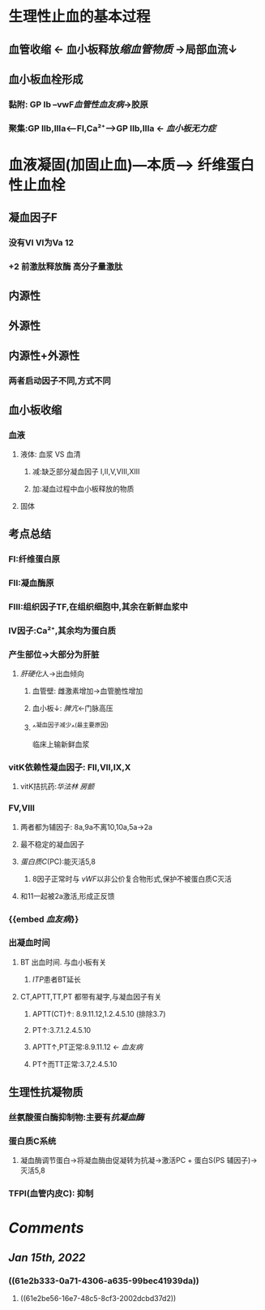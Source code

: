 * 生理性止血的基本过程
** 血管收缩 ← 血小板释放[[缩血管物质]] →局部血流↓
** 血小板血栓形成
*** 黏附: GP Ib --vwF[[血管性血友病]]→胶原
*** 聚集:GP IIb,IIIa<---FI,Ca²⁺---->GP IIb,IIIa ← [[血小板无力症]]
* 血液凝固(加固止血)---本质---> 纤维蛋白性止血栓
** 凝血因子F
*** 没有VI VI为Va 12
*** +2 前激肽释放酶 高分子量激肽
** 内源性
** 外源性
** 内源性+外源性
*** 两者启动因子不同,方式不同
** 血小板收缩
*** 血液
**** 液体: 血浆 VS 血清
***** 减:缺乏部分凝血因子 I,II,V,VIII,XIII
***** 加:凝血过程中血小板释放的物质
**** 固体
** 考点总结
*** FI:纤维蛋白原
*** FII:凝血酶原
*** FIII:组织因子TF,在组织细胞中,其余在新鲜血浆中
*** IV因子:Ca²⁺,其余均为蛋白质
*** 产生部位→大部分为肝脏
**** [[肝硬化]]人→出血倾向
***** 血管壁: 雌激素增加→血管脆性增加
***** 血小板↓: [[脾亢]]←门脉高压
***** ^^凝血因子减少^^(最主要原因)   
临床上输新鲜血浆
*** vitK依赖性凝血因子: FII,VII,IX,X
:PROPERTIES:
:collapsed: true
:END:
**** vitK拮抗药:[[华法林]] [[房颤]]
*** FV,VIII
**** 两者都为辅因子: 8a,9a不离10,10a,5a→2a
**** 最不稳定的凝血因子
**** [[蛋白质C]](PC):能灭活5,8
:PROPERTIES:
:id: 61e2b333-0a71-4306-a635-99bec41939da
:END:
***** 8因子正常时与 [[vWF]]以非公价复合物形式,保护不被蛋白质C灭活
**** 和11一起被2a激活,形成正反馈
*** {{embed [[血友病]]}}
*** 出凝血时间
:PROPERTIES:
:collapsed: true
:END:
**** BT 出血时间. 与血小板有关
***** [[ITP]]患者BT延长
**** CT,APTT,TT,PT 都带有凝字,与凝血因子有关
***** APTT(CT)↑: 8.9.11.12,1.2.4.5.10 (排除3.7)
***** PT↑:3.7.1.2.4.5.10
***** APTT↑,PT正常:8.9.11.12 ← [[血友病]]
***** PT↑而TT正常:3.7,2.4.5.10
** 生理性抗凝物质
*** 丝氨酸蛋白酶抑制物:主要有[[抗凝血酶]]
*** 蛋白质C系统
:PROPERTIES:
:id: 61e2be56-16e7-48c5-8cf3-2002dcbd37d2
:END:
**** 凝血酶调节蛋白→将凝血酶由促凝转为抗凝→激活PC + 蛋白S(PS 辅因子)→灭活5,8
*** TFPI(血管内皮C): 抑制
* [[Comments]]
:PROPERTIES:
:collapsed: true
:END:
** [[Jan 15th, 2022]]
:PROPERTIES:
:collapsed: true
:END:
*** ((61e2b333-0a71-4306-a635-99bec41939da))
**** ((61e2be56-16e7-48c5-8cf3-2002dcbd37d2))